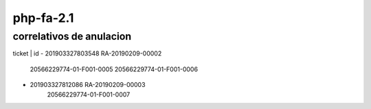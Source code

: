 ###################
php-fa-2.1
###################


*******************
correlativos de anulacion
*******************
ticket | id
- 201903327803548 RA-20190209-00002
	20566229774-01-F001-0005
	20566229774-01-F001-0006
- 201903327812086 RA-20190209-00003
	20566229774-01-F001-0007
